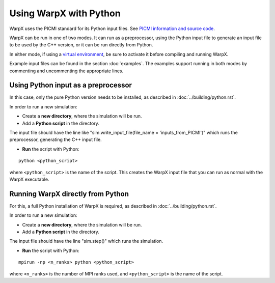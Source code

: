 Using WarpX with Python
===========================

WarpX uses the PICMI standard for its Python input files.
See `PICMI information and source code <https://github.com/picmi-standard/picmi>`__.

WarpX can be run in one of two modes. It can run as a preprocessor, using the
Python input file to generate an input file to be used by the C++ version, or
it can be run directly from Python.

In either mode, if using a `virtual environment <https://docs.python.org/3/tutorial/venv.html>`__, be sure to activate it before compiling and running WarpX.

Example input files can be found in the section :doc:`examples`.
The examples support running in both modes by commenting and uncommenting the appropriate lines.


Using Python input as a preprocessor
------------------------------------

In this case, only the pure Python version needs to be installed, as described in :doc:`../building/python.rst`.

In order to run a new simulation:

* Create a **new directory**, where the simulation will be run.

* Add a **Python script** in the directory.

The input file should have the line like "sim.write_input_file(file_name = 'inputs_from_PICMI')"
which runs the preprocessor, generating the C++ input file.

* **Run** the script with Python:

::

    python <python_script>

where ``<python_script>`` is the name of the script.
This creates the WarpX input file that you can run as normal with the WarpX executable.


Running WarpX directly from Python
----------------------------------

For this, a full Python installation of WarpX is required, as described in :doc:`../building/python.rst`.

In order to run a new simulation:

* Create a **new directory**, where the simulation will be run.

* Add a **Python script** in the directory.

The input file should have the line "sim.step()" which runs the simulation.

* **Run** the script with Python:

::

    mpirun -np <n_ranks> python <python_script>

where ``<n_ranks>`` is the number of MPI ranks used, and ``<python_script>``
is the name of the script.
